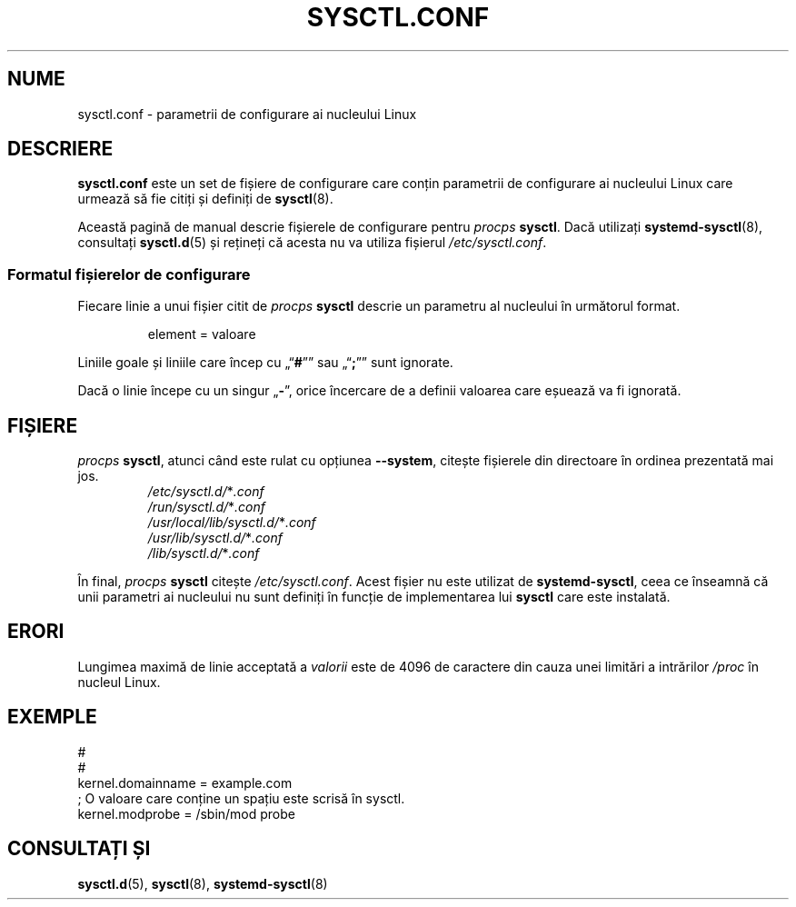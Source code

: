 .\"
.\" Copyright (c) 2016-2023 Jim Warner <james.warner@comcast.net>
.\" Copyright (c) 2019-2024 Craig Small <csmall@dropbear.xyz>
.\" Copyright (c) 2011-2012 Sami Kerola <kerolasa@iki.fi>
.\" Copyright (c) 1999      George Staikos <staikos@0wned.org>
.\"
.\" This program is free software; you can redistribute it and/or modify
.\" it under the terms of the GNU General Public License as published by
.\" the Free Software Foundation; either version 2 of the License, or
.\" (at your option) any later version.
.\"
.\"
.\"*******************************************************************
.\"
.\" This file was generated with po4a. Translate the source file.
.\"
.\"*******************************************************************
.TH SYSCTL.CONF 5 24.10.2024 procps\-ng 
.SH NUME
sysctl.conf \- parametrii de configurare ai nucleului Linux
.SH DESCRIERE
\fBsysctl.conf\fP este un set de fișiere de configurare care conțin parametrii
de configurare ai nucleului Linux care urmează să fie citiți și definiți de
\fBsysctl\fP(8).
.PP
Această pagină de manual descrie fișierele de configurare pentru \fIprocps\fP
\fBsysctl\fP. Dacă utilizați \fBsystemd\-sysctl\fP(8), consultați \fBsysctl.d\fP(5) și
rețineți că acesta nu va utiliza fișierul \fI\%/etc/\:\%sysctl\:\%.conf\fP.
.SS "Formatul fișierelor de configurare"
Fiecare linie a unui fișier citit de \fIprocps\fP \fBsysctl\fP descrie un
parametru al nucleului în următorul format.
.P
.RS
.EX
element = valoare
.EE
.RE
.P
Liniile goale și liniile care încep cu „\[lq]\fB#\fP\[rq]” sau „\[lq]\fB;\fP\[rq]”
sunt ignorate.
.P
Dacă o linie începe cu un singur „\fB\-\fP”, orice încercare de a definii
valoarea care eșuează va fi ignorată.
.SH FIȘIERE
\fIprocps\fP \fBsysctl\fP, atunci când este rulat cu opțiunea \fB\%\-\-system\fP,
citește fișierele din directoare în ordinea prezentată mai jos.
.P
.RS
.TP 
\fI/etc/sysctl.d/\fP*\fI.conf\fP
.TQ
\fI/run/sysctl.d/\fP*\fI.conf\fP
.TQ
\fI/usr/local/lib/sysctl.d/\fP*\fI.conf\fP
.TQ
\fI/usr/lib/sysctl.d/\fP*\fI.conf\fP
.TQ
\fI/lib/sysctl.d/\fP*\fI.conf\fP
.RE
.P
În final, \fIprocps\fP \fBsysctl\fP citește \fI\%/etc/\:\%sysctl\:\%.conf\fP. Acest
fișier nu este utilizat de \fBsystemd\-sysctl\fP, ceea ce înseamnă că unii
parametri ai nucleului nu sunt definiți în funcție de implementarea lui
\fBsysctl\fP care este instalată.
.SH ERORI
Lungimea maximă de linie acceptată a \fIvalorii\fP este de 4096 de caractere
din cauza unei limitări a intrărilor \fI/proc\fP în nucleul Linux.
.SH EXEMPLE
.EX
#
#
   kernel.domainname = example.com
; O valoare care conține un spațiu este scrisă în sysctl.
   kernel.modprobe = /sbin/mod probe
.EE
.SH "CONSULTAȚI ȘI"
\fBsysctl.d\fP(5), \fBsysctl\fP(8), \fBsystemd\-sysctl\fP(8)
